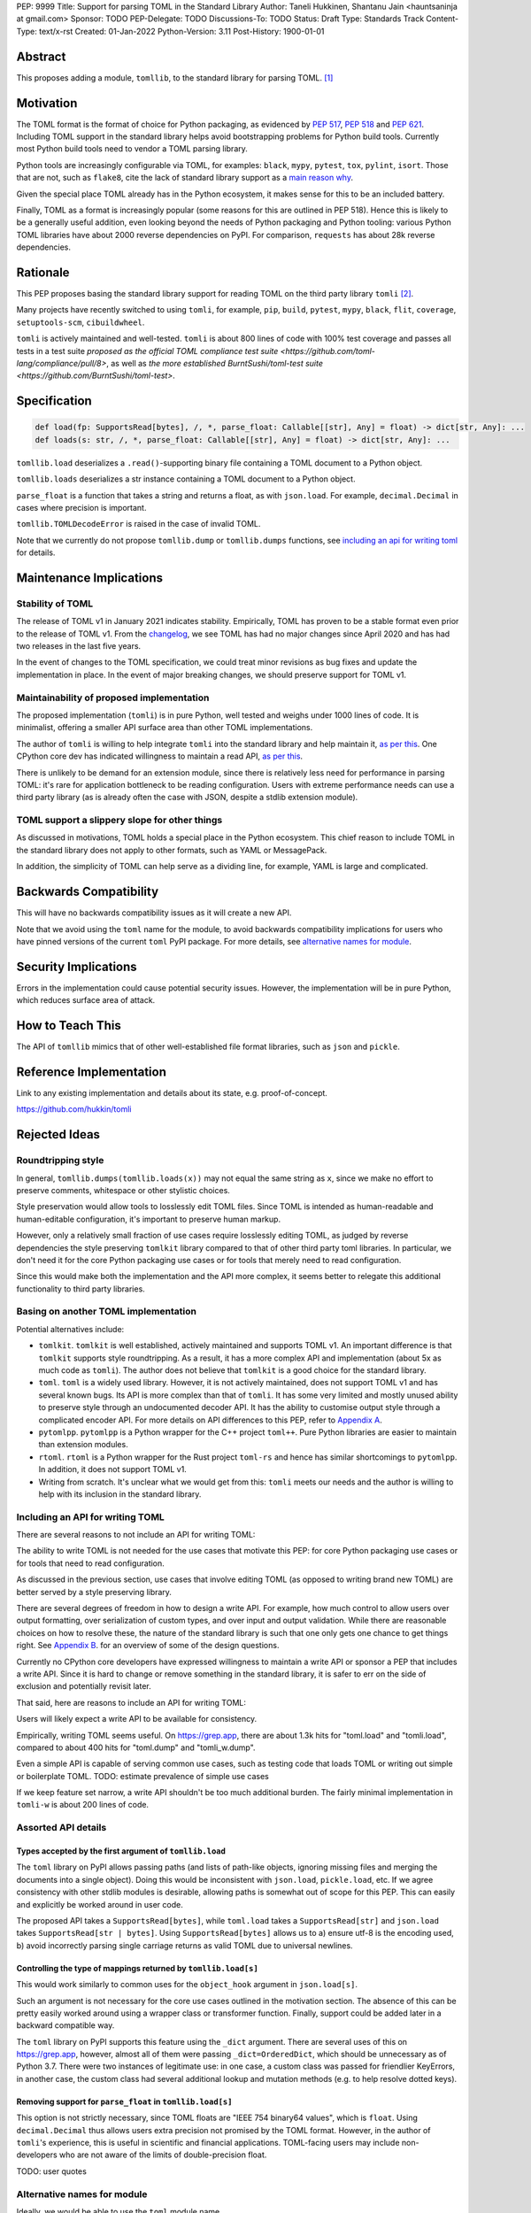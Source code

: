 PEP: 9999
Title: Support for parsing TOML in the Standard Library
Author: Taneli Hukkinen, Shantanu Jain <hauntsaninja at gmail.com>
Sponsor: TODO
PEP-Delegate: TODO
Discussions-To: TODO
Status: Draft
Type: Standards Track
Content-Type: text/x-rst
Created: 01-Jan-2022
Python-Version: 3.11
Post-History: 1900-01-01


Abstract
========

This proposes adding a module, ``tomllib``, to the standard library for
parsing TOML. [1]_


Motivation
==========

The TOML format is the format of choice for Python packaging, as evidenced by
:pep:`517`, :pep:`518` and :pep:`621`. Including TOML support in the standard
library helps avoid bootstrapping problems for Python build tools. Currently
most Python build tools need to vendor a TOML parsing library.

Python tools are increasingly configurable via TOML, for examples: ``black``,
``mypy``, ``pytest``, ``tox``, ``pylint``, ``isort``. Those that are not, such
as ``flake8``, cite the lack of standard library support as a `main reason why
<https://github.com/PyCQA/flake8/issues/234#issuecomment-812800657>`_.

Given the special place TOML already has in the Python ecosystem, it makes sense
for this to be an included battery.

Finally, TOML as a format is increasingly popular (some reasons for this are
outlined in PEP 518). Hence this is likely to be a generally useful addition,
even looking beyond the needs of Python packaging and Python tooling: various
Python TOML libraries have about 2000 reverse dependencies on PyPI. For
comparison, ``requests`` has about 28k reverse dependencies.


Rationale
=========

This PEP proposes basing the standard library support for reading TOML on the
third party library ``tomli`` [2]_.

Many projects have recently switched to using ``tomli``, for example, ``pip``,
``build``, ``pytest``, ``mypy``, ``black``, ``flit``, ``coverage``,
``setuptools-scm``, ``cibuildwheel``.

``tomli`` is actively maintained and well-tested. ``tomli`` is about 800 lines
of code with 100% test coverage and passes all tests in a test suite `proposed as
the official TOML compliance test suite <https://github.com/toml-lang/compliance/pull/8>`,
as well as `the more established BurntSushi/toml-test suite <https://github.com/BurntSushi/toml-test>`.


Specification
=============

.. code-block::

   def load(fp: SupportsRead[bytes], /, *, parse_float: Callable[[str], Any] = float) -> dict[str, Any]: ...
   def loads(s: str, /, *, parse_float: Callable[[str], Any] = float) -> dict[str, Any]: ...

``tomllib.load`` deserializes a ``.read()``-supporting binary file containing a
TOML document to a Python object.

``tomllib.loads`` deserializes a str instance containing a TOML document to a
Python object.

``parse_float`` is a function that takes a string and returns a float, as with ``json.load``.
For example, ``decimal.Decimal`` in cases where precision is important.

``tomllib.TOMLDecodeError`` is raised in the case of invalid TOML.

Note that we currently do not propose ``tomllib.dump`` or ``tomllib.dumps``
functions, see `<Including an API for writing TOML_>`_ for details.


Maintenance Implications
========================

Stability of TOML
-----------------

The release of TOML v1 in January 2021 indicates stability. Empirically, TOML
has proven to be a stable format even prior to the release of TOML v1. From the
`changelog <https://github.com/toml-lang/toml/blob/master/CHANGELOG.md>`_, we
see TOML has had no major changes since April 2020 and has had two releases in
the last five years.

In the event of changes to the TOML specification, we could treat minor
revisions as bug fixes and update the implementation in place. In the event of
major breaking changes, we should preserve support for TOML v1.

Maintainability of proposed implementation
------------------------------------------

The proposed implementation (``tomli``) is in pure Python, well tested and
weighs under 1000 lines of code. It is minimalist, offering a smaller API
surface area than other TOML implementations.

The author of ``tomli`` is willing to help integrate ``tomli`` into the standard
library and help maintain it, `as per this
<https://github.com/hukkin/tomli/issues/141#issuecomment-998018972>`__.
One CPython core dev has indicated willingness to maintain a read API,
`as per this
<https://discuss.python.org/t/adopting-recommending-a-toml-parser/4068/88>`__.

There is unlikely to be demand for an extension module, since there is
relatively less need for performance in parsing TOML: it's rare for application
bottleneck to be reading configuration. Users with extreme performance needs can
use a third party library (as is already often the case with JSON, despite a
stdlib extension module).

TOML support a slippery slope for other things
----------------------------------------------

As discussed in motivations, TOML holds a special place in the Python ecosystem.
This chief reason to include TOML in the standard library does not apply to
other formats, such as YAML or MessagePack.

In addition, the simplicity of TOML can help serve as a dividing line, for
example, YAML is large and complicated.


Backwards Compatibility
=======================

This will have no backwards compatibility issues as it will create a new API.

Note that we avoid using the ``toml`` name for the module, to avoid backwards
compatibility implications for users who have pinned versions of the current
``toml`` PyPI package. For more details, see `<Alternative names for module_>`_.


Security Implications
=====================

Errors in the implementation could cause potential security issues. However, the
implementation will be in pure Python, which reduces surface area of attack.


How to Teach This
=================

The API of ``tomllib`` mimics that of other well-established file format libraries,
such as ``json`` and ``pickle``.


Reference Implementation
========================

Link to any existing implementation and details about its state, e.g. proof-of-concept.

https://github.com/hukkin/tomli


Rejected Ideas
==============

Roundtripping style
-------------------

In general, ``tomllib.dumps(tomllib.loads(x))`` may not equal the same string as
``x``, since we make no effort to preserve comments, whitespace or other
stylistic choices.

Style preservation would allow tools to losslessly edit TOML files. Since TOML
is intended as human-readable and human-editable configuration, it's important
to preserve human markup.

However, only a relatively small fraction of use cases require losslessly
editing TOML, as judged by reverse dependencies the style preserving ``tomlkit``
library compared to that of other third party toml libraries. In particular, we
don't need it for the core Python packaging use cases or for tools that merely
need to read configuration.

Since this would make both the implementation and the API more complex, it seems
better to relegate this additional functionality to third party libraries.

Basing on another TOML implementation
-------------------------------------

Potential alternatives include:

* ``tomlkit``.
  ``tomlkit`` is well established, actively maintained and supports TOML v1.
  An important difference is that ``tomlkit`` supports style roundtripping. As a
  result, it has a more complex API and implementation (about 5x as much code as
  ``tomli``). The author does not believe that ``tomlkit`` is a good choice for
  the standard library.

* ``toml``.
  ``toml`` is a widely used library. However, it is not actively maintained,
  does not support TOML v1 and has several known bugs. Its API is more complex
  than that of ``tomli``. It has some very limited and mostly unused ability to
  preserve style through an undocumented decoder API. It has the ability to
  customise output style through a complicated encoder API. For more details on
  API differences to this PEP, refer to `Appendix A`_.

* ``pytomlpp``.
  ``pytomlpp`` is a Python wrapper for the C++ project ``toml++``. Pure Python
  libraries are easier to maintain than extension modules.

* ``rtoml``.
  ``rtoml`` is a Python wrapper for the Rust project ``toml-rs`` and hence has
  similar shortcomings to ``pytomlpp``. In addition, it does not support TOML v1.

* Writing from scratch.
  It's unclear what we would get from this: ``tomli`` meets our needs and the
  author is willing to help with its inclusion in the standard library.

Including an API for writing TOML
---------------------------------

There are several reasons to not include an API for writing TOML:

The ability to write TOML is not needed for the use cases that motivate this
PEP: for core Python packaging use cases or for tools that need to read
configuration.

As discussed in the previous section, use cases that involve editing TOML (as
opposed to writing brand new TOML) are better served by a style preserving
library.

There are several degrees of freedom in how to design a write API. For example,
how much control to allow users over output formatting, over serialization of
custom types, and over input and output validation. While there are reasonable
choices on how to resolve these, the nature of the standard library is such that
one only gets one chance to get things right. See `Appendix B`_. for an overview
of some of the design questions.

Currently no CPython core developers have expressed willingness to maintain a
write API or sponsor a PEP that includes a write API. Since it is hard to change
or remove something in the standard library, it is safer to err on the side of
exclusion and potentially revisit later.

That said, here are reasons to include an API for writing TOML:

Users will likely expect a write API to be available for consistency.

Empirically, writing TOML seems useful. On https://grep.app, there are about
1.3k hits for "toml.load" and "tomli.load", compared to about 400 hits for
"toml.dump" and "tomli_w.dump".

Even a simple API is capable of serving common use cases, such as testing code
that loads TOML or writing out simple or boilerplate TOML.
TODO: estimate prevalence of simple use cases

If we keep feature set narrow, a write API shouldn't be too much additional
burden. The fairly minimal implementation in ``tomli-w`` is about 200 lines
of code.


Assorted API details
--------------------

Types accepted by the first argument of ``tomllib.load``
^^^^^^^^^^^^^^^^^^^^^^^^^^^^^^^^^^^^^^^^^^^^^^^^^^^^^^^^

The ``toml`` library on PyPI allows passing paths (and lists of path-like
objects, ignoring missing files and merging the documents into a single object).
Doing this would be inconsistent with ``json.load``, ``pickle.load``, etc. If we
agree consistency with other stdlib modules is desirable, allowing paths is
somewhat out of scope for this PEP. This can easily and explicitly be worked
around in user code.

The proposed API takes a ``SupportsRead[bytes]``, while ``toml.load`` takes a
``SupportsRead[str]`` and ``json.load`` takes ``SupportsRead[str | bytes]``.
Using ``SupportsRead[bytes]`` allows us to a) ensure utf-8 is the encoding used,
b) avoid incorrectly parsing single carriage returns as valid TOML due to
universal newlines.

Controlling the type of mappings returned by ``tomllib.load[s]``
^^^^^^^^^^^^^^^^^^^^^^^^^^^^^^^^^^^^^^^^^^^^^^^^^^^^^^^^^^^^^^^^

This would work similarly to common uses for the ``object_hook`` argument in
``json.load[s]``.

Such an argument is not necessary for the core use cases outlined in the
motivation section. The absence of this can be pretty easily worked around using
a wrapper class or transformer function. Finally, support could be added later
in a backward compatible way.

The ``toml`` library on PyPI supports this feature using the ``_dict`` argument.
There are several uses of this on https://grep.app, however, almost all of them
were passing ``_dict=OrderedDict``, which should be unnecessary as of Python
3.7. There were two instances of legitimate use: in one case, a custom class was
passed for friendlier KeyErrors, in another case, the custom class had several
additional lookup and mutation methods (e.g. to help resolve dotted keys).

Removing support for ``parse_float`` in ``tomllib.load[s]``
^^^^^^^^^^^^^^^^^^^^^^^^^^^^^^^^^^^^^^^^^^^^^^^^^^^^^^^^^^^

This option is not strictly necessary, since TOML floats are "IEEE 754 binary64
values", which is ``float``. Using ``decimal.Decimal`` thus allows users extra
precision not promised by the TOML format. However, in the author of ``tomli``'s
experience, this is useful in scientific and financial applications. TOML-facing
users may include non-developers who are not aware of the limits of
double-precision float.

TODO: user quotes

Alternative names for module
----------------------------

Ideally, we would be able to use the ``toml`` module name.

However, the ``toml`` package on PyPI is widely used, so there are backward
compatibility concerns. Since the standard library takes precedence over third
party packages, users who have pinned versions of ``toml`` would be broken when
upgrading Python versions by any API incompatibilities.

To further clarify, the user pins are the specific concern here. Even if we were
able to get control over the ``toml`` PyPI package and repurpose it as a
standard library backport, we would still break users who have pinned to
versions of the current ``toml`` package. This is unfortunate, since pinning
would likely be a common response to breaking changes introduced by repurposing
the ``toml`` package as a backport (that is incompatible with today's ``toml``).

There are several API incompatibilities between ``toml`` and the API proposed in
this PEP. Here are the differences that a significant fraction of users are
likely to run into:

* Use of ``toml.dump`` and ``toml.dumps``, since this PEP does not propose
  an API for writing TOML.
* ``toml.load`` accepts a non-overlapping set of types from the proposed API for
  ``tomllib.load``. See `here <Types accepted by the first argument of
  tomllib.load_>`_ for the rationale.
* For invalid TOML, ``toml`` raises ``toml.TomlDecodeError`` vs the proposed
  :pep:`8` compliant ``tomllib.TOMLDecodeError``.

There are other minor or less widely used API differences. If interested, refer
to `Appendix A`_ for a more complete listing.

Finally, the ``toml`` package on PyPI is not actively maintained and `we have
been unable to contact the author <https://github.com/uiri/toml/issues/361>`,
so action here would likely have to be taken without the author's consent.

This PEP proposes ``tomllib``. This mirrors ``plistlib`` (another file format
module in the standard library), as well as several others such as ``pathlib``,
``graphlib``, etc.

Other bikesheds include:

* ``tomlparser``. This mirrors ``configparser``, but is perhaps slightly less
  appropriate if we include a write API in the future.
* ``tomli``. This assumes we use ``tomli`` as the basis for implementation.
* ``toml``, but under some namespace, such as ``parser.toml``. However, this is
  awkward, especially so since existing libraries like ``json``, ``pickle``,
  ``marshal``, ``html`` etc. would not be included in the namespace.


TODO: Random things
===================

Previous discussion:

* https://bugs.python.org/issue40059
* https://mail.python.org/archives/list/python-ideas@python.org/thread/IWJ3I32A4TY6CIVQ6ONPEBPWP4TOV2V7/
* https://mail.python.org/pipermail/python-dev/2019-May/157405.html
* https://github.com/hukkin/tomli/issues/141
* https://discuss.python.org/t/adopting-recommending-a-toml-parser/4068/84

Useful https://grep.app searches (note, ignore vendored):

* toml.load[s] usage https://grep.app/search?q=toml.load&filter[lang][0]=Python
* toml.dump[s] usage https://grep.app/search?q=toml.dump&filter[lang][0]=Python
* TomlEncoder subclasses https://grep.app/search?q=TomlEncoder%29%3A&filter[lang][0]=Python


References
==========

.. [1]
   TOML: Tom's Obvious Minimal Language
   https://toml.io/en/

.. [2]
   tomli
   https://github.com/hukkin/tomli

.. [3]
   tomli-w
   https://github.com/hukkin/tomli-w


.. _Appendix A:

Appendix A: Differences between proposed API and ``toml``
=========================================================

This appendix covers the differences between the API proposed in this PEP and
that of the third party package ``toml``. These differences are relevant to
understanding the amount of breakage we could expect if we used the ``toml``
name for the standard library module, as well as to better understand the design
space. Note that this list might not be exhaustive.

#. This PEP currently proposes not to include a write API. That is, there will
   be no equivalent of ``toml.dump`` or ``toml.dumps``.

   Discussed at `<Including an API for writing TOML_>`_.

   If we included a write API, it would be relatively simple to convert most
   code that uses ``toml`` to use the API proposed in this PEP (acknowledging
   that that is very different from a compatible API).

   A significant fraction of ``toml`` users rely on this.

#. Different first argument of ``toml.load``

   ``toml.load`` has the following signature:

   .. code-block::

       def load(
           f: Union[SupportsRead[str], str, bytes, list[PathLike | str | bytes]],
           _dict: Type[MutableMapping[str, Any]] = ...,
           decoder: TomlDecoder = ...,
       ) -> MutableMapping[str, Any]: ...

   This is pretty different from the first argument proposed in this PEP: ``SupportsRead[bytes]``.

   Recapping the reasons for this, previously mentioned at
   `<Types accepted by the first argument of tomllib.load_>`_:

   * Allowing passing of paths (and lists of path-like objects, ignoring missing
     files and merging the documents into a single object) is inconsistent with
     other similar functions in the standard library.
   * Using ``SupportsRead[bytes]`` allows us to a) ensure utf-8 is the encoding used,
     b) avoid incorrectly parsing single carriage returns as valid TOML due to
     universal newlines. TOML specifies file encoding and valid newline
     sequences, and hence is simply stricter format than what text file objects
     represent.

   A significant fraction of ``toml`` users rely on this.

#. Errors

   ``toml`` raises ``TomlDecodeError`` vs the proposed PEP 8 compliant
   ``TOMLDecodeError``.

   A significant fraction of ``toml`` users rely on this.

#. ``toml.load[s]`` accepts a ``_dict`` argument

   Discussed at `<Controlling the type of mappings returned by tomllib.load[s]_>`_.

   As discussed, almost all usage consists of ``_dict=OrderedDict``, which is
   not necessary in Python 3.7 and later.

#. ``toml.load[s]`` support an undocumented ``decoder`` argument

   It seems the intended use case is for an implementation of comment
   preservation. The information recorded is not sufficient to roundtrip the
   TOML document preserving style, the implementation has known bugs, the
   feature is undocumented and I could only find one instance of its use on
   https://grep.app.

   The ``toml.TomlDecoder`` interface exposed is not simple, containing nine methods.
   See `here <https://github.com/uiri/toml/blob/3f637dba5f68db63d4b30967fedda51c82459471/toml/decoder.pyi#L36>`__.

   Users are probably better served by a more complete implementation of style
   preserving parsing and writing.

#. ``toml.dump[s]`` support an ``encoder`` argument

   Note that we currently propose not to include a write API, however if that
   were to change, these differences would likely become relevant.

   This enables two use cases, a) control over how custom types should be
   serialized, b) control over how output should be formatted.

   The first use case is reasonable, however, I could only find two instances of
   this on https://grep.app. One of these two instances used this ability to add
   support for dumping ``decimal.Decimal`` (which a potential standard library
   implementation would support out of the box).

   If needed, this use case could be well served by the equivalent of the
   ``default`` argument in ``json.dump``.

   The second use case is enabled by allowing users to specify subclasses of
   ``toml.TomlEncoder`` and overriding methods to specify parts of the TOML
   writing process. The API consists of five methods and exposes a lot of
   implementation detail. See `here <https://github.com/uiri/toml/blob/3f637dba5f68db63d4b30967fedda51c82459471/toml/encoder.pyi#L9>`__.

   There is some usage of the ``encoder`` API on https://grep.app, however, it
   likely accounts for a tiny fraction of overall usage of ``toml``.

#. Timezones

   ``toml`` uses and exposes custom ``toml.tz.TomlTz`` timezone objects. The
   proposed implementation uses ``datetime.timezone`` objects from the standard
   library.


.. _Appendix B:

Appendix B: Designing a write API
=================================

This appendix discusses some of the degrees of freedom in the design space of
write APIs. This list is not exhaustive.


Providing users control over formatting
---------------------------------------

Values in TOML can be represented in multiple ways. This is a feature of TOML:
it allows users to phrase things to maximize subjective readability.
Inevitably, people will have strong opinions over how to do so.

Here is a non-exhaustive list of potential options users may want control over:

* How much to indent
* How to format strings (single-line or multiple-line, basic or literal)
* Whether newline sequences should be normalized (perhaps depending on ``os.linesep``)
* When to inline arrays or tables
* Whether to reorder contents
* Whether to use dotted keys

This isn't hypothetical, there are several instances in open source code of
users attempting to achieve TOML output with a given formatting.

The ``tomli-w`` library contains only one option to customise output formatting:
controlling whether strings containing newlines are written as multiline
strings. This option is a little tricky (and so defaults to False),
since it loses semantics that guarantee the bytes in newline sequences, for
instance in the case of ``tomli_w.dumps(tomli.loads(r'''s = "\r\n"'''),
multiline_strings=True)``

The ``toml`` library supports output formatting using custom subclasses of
``toml.TomlEncoder``. However, the API exposes a lot of implementation detail,
essentially allowing users to override parts of the TOML writing process. See
`here
<https://github.com/uiri/toml/blob/3f637dba5f68db63d4b30967fedda51c82459471/toml/encoder.pyi#L9>`__.

The ``tomlkit`` library is fully style preserving and allows users to specify
the exact output they want using an imperative document construction API.

It remains an option to make output mostly non-customizable, which should
maximizes forwards compatibility. In addition, in several cases users could
choose to enforce TOML formatting by using an autoformatter of their choice at a
later point.


Providing users control over serialization
------------------------------------------

It needs to be determined which types can be serialized to TOML out of the box.
For instance, ``tomli-w`` supports dumping ``decimal.Decimal``, while ``toml``
does not.

It could be useful to add the equivalent of the ``default`` argument in ``json.dump``
to allow users to specify how custom types should be serialized.

The ``toml`` library on PyPI supports this using subclasses of
``toml.TomlEncoder``. However, this functionality seems not often used in
practice. TOML is used more for configuration than serialization of arbitrary
data, so users are perhaps less likely to require custom serialization than with
say JSON.

It would be easy to add support for this later in a backward compatible way.


Providing users control over validation
---------------------------------------

TODO

Should we guarantee that either output TOML is valid or an error is raised?
(``tomli-w`` does not have this guarantee)

Should we detect circular references? (``toml``does, but ``tomli-w`` does not)


Copyright
=========

This document is placed in the public domain or under the
CC0-1.0-Universal license, whichever is more permissive.



..
    Local Variables:
    mode: indented-text
    indent-tabs-mode: nil
    sentence-end-double-space: t
    fill-column: 70
    coding: utf-8
    End:

